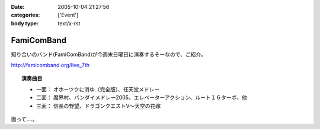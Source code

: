 :date: 2005-10-04 21:27:56
:categories: ['Event']
:body type: text/x-rst

===========
FamiComBand
===========

知り合いのバンド(FamiComBand)が今週末日曜日に演奏するそーなので、ご紹介。

http://famicomband.org/live_7th

.. topic:: 演奏曲目

  - 一面： オホーツクに消ゆ（完全版）、任天堂メドレー
  - 二面： 魔界村、バンダイメドレー2005、エレベーターアクション、ルート１６ターボ、他
  - 三面： 信長の野望、ドラゴンクエストV～天空の花嫁


面って‥‥。



.. :extend type: text/plain
.. :extend:


.. :comments:
.. :comment id: 2005-11-28.5196686432
.. :title: Re: FamiComBand
.. :author: かけだ
.. :date: 2005-10-05 16:44:28
.. :email: 
.. :url: 
.. :body:
.. うわぁ～、オホーツクに消ゆ、LPもってましたわ！！
.. 
.. 
.. :comments:
.. :comment id: 2005-11-28.5197841382
.. :title: Re: FamiComBand
.. :author: しみずかわ
.. :date: 2005-10-05 19:11:38
.. :email: 
.. :url: 
.. :body:
.. オホーツクに消ゆ、PC98版持ってました(笑
